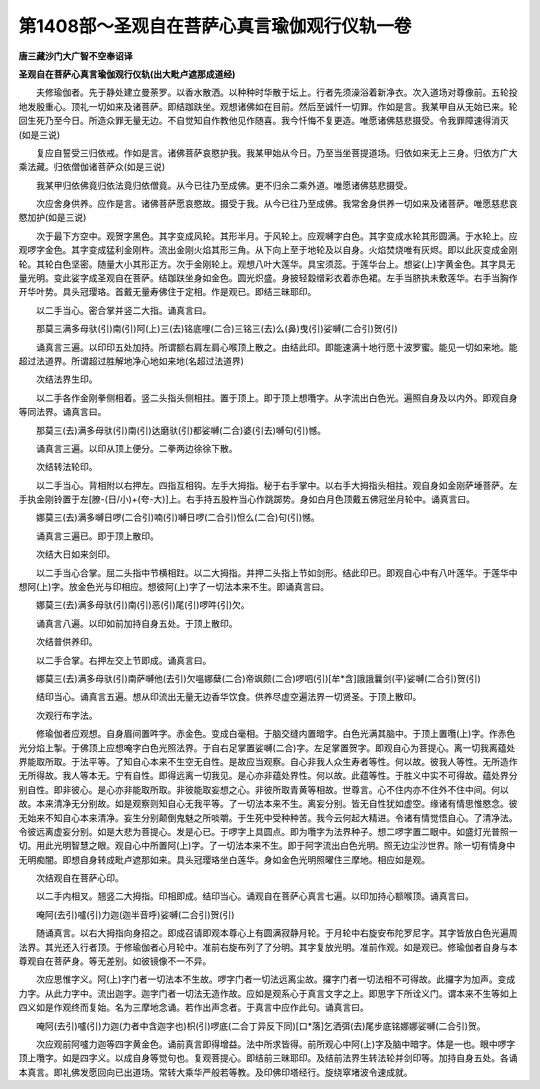 第1408部～圣观自在菩萨心真言瑜伽观行仪轨一卷
================================================

**唐三藏沙门大广智不空奉诏译**

**圣观自在菩萨心真言瑜伽观行仪轨(出大毗卢遮那成道经)**


　　夫修瑜伽者。先于静处建立曼荼罗。以香水散洒。以种种时华散于坛上。行者先须澡浴着新净衣。次入道场对尊像前。五轮投地发殷重心。顶礼一切如来及诸菩萨。即结跏趺坐。观想诸佛如在目前。然后至诚忏一切罪。作如是言。我某甲自从无始已来。轮回生死乃至今日。所造众罪无量无边。不自觉知自作教他见作随喜。我今忏悔不复更造。唯愿诸佛慈悲摄受。令我罪障速得消灭(如是三说)

　　复应自誓受三归依戒。作如是言。诸佛菩萨哀愍护我。我某甲始从今日。乃至当坐菩提道场。归依如来无上三身。归依方广大乘法藏。归依僧伽诸菩萨众(如是三说)

　　我某甲归依佛竟归依法竟归依僧竟。从今已往乃至成佛。更不归余二乘外道。唯愿诸佛慈悲摄受。

　　次应舍身供养。应作是言。诸佛菩萨愿哀愍故。摄受于我。从今已往乃至成佛。我常舍身供养一切如来及诸菩萨。唯愿慈悲哀愍加护(如是三说)

　　次于最下方空中。观贺字黑色。其字变成风轮。其形半月。于风轮上。应观嚩字白色。其字变成水轮其形圆满。于水轮上。应观啰字金色。其字变成猛利金刚杵。流出金刚火焰其形三角。从下向上至于地轮及以自身。火焰焚烧唯有灰烬。即以此灰变成金刚轮。其轮白色坚密。随量大小其形正方。次于金刚轮上。观想八叶大莲华。具宝须蕊。于莲华台上。想娑(上)字黄金色。其字具无量光明。变此娑字成圣观自在菩萨。结跏趺坐身如金色。圆光炽盛。身披轻縠缯彩衣着赤色裙。左手当脐执未敷莲华。右手当胸作开华叶势。具头冠璎珞。首戴无量寿佛住于定相。作是观已。即结三昧耶印。

　　以二手当心。密合掌并竖二大指。诵真言曰。

　　那莫三满多母驮(引)南(引)阿(上)三(去)铭底哩(二合)三铭三(去)么(鼻)曳(引)娑嚩(二合引)贺(引)

　　诵真言三遍。以印印五处加持。所谓额右肩左肩心喉顶上散之。由结此印。即能速满十地行愿十波罗蜜。能见一切如来地。能超过法道界。所谓超过胜解地净心地如来地(名超过法道界)

　　次结法界生印。

　　以二手各作金刚拳侧相着。竖二头指头侧相拄。置于顶上。即于顶上想囕字。从字流出白色光。遍照自身及以内外。即观自身等同法界。诵真言曰。

　　那莫三(去)满多母驮(引)南(引)达磨驮(引)都娑嚩(二合)婆(引去)嚩句(引)憾。

　　诵真言三遍。以印从顶上便分。二拳两边徐徐下散。

　　次结转法轮印。

　　以二手当心。背相附以右押左。四指互相钩。左手大拇指。秘于右手掌中。以右手大拇指头相拄。观自身如金刚萨埵菩萨。左手执金刚铃置于左[膫-(日/小)+(夸-大)]上。右手持五股杵当心作跳踯势。身如白月色顶戴五佛冠坐月轮中。诵真言曰。

　　娜莫三(去)满多嚩日啰(二合引)喃(引)嚩日啰(二合引)怛么(二合)句(引)憾。

　　诵真言三遍已。即于顶上散印。

　　次结大日如来剑印。

　　以二手当心合掌。屈二头指中节横相跓。以二大拇指。并押二头指上节如剑形。结此印已。即观自心中有八叶莲华。于莲华中想阿(上)字。放金色光与印相应。想彼阿(上)字了一切法本来不生。即诵真言曰。

　　娜莫三(去)满多母驮(引)南(引)恶(引)尾(引)啰吽(引)欠。

　　诵真言八遍。以印如前加持自身五处。于顶上散印。

　　次结普供养印。

　　以二手合掌。右押左交上节即成。诵真言曰。

　　娜莫三(去)满多母驮(引)南萨嚩他(去引)欠嗢娜蘖(二合)帝飒颇(二合)啰呬(引)[牟*含]誐誐曩剑(平)娑嚩(二合引)贺(引)

　　结印当心。诵真言五遍。想从印流出无量无边香华饮食。供养尽虚空遍法界一切贤圣。于顶上散印。

　　次观行布字法。

　　修瑜伽者应观想。自身眉间置吽字。赤金色。变成白毫相。于脑交缝内置暗字。白色光满其脑中。于顶上置囕(上)字。作赤色光分焰上掣。于佛顶上应想唵字白色光照法界。于自右足掌置娑嚩(二合)字。左足掌置贺字。即观自心为菩提心。离一切我离蕴处界能取所取。于法平等。了知自心本来不生空无自性。是故应当观察。自心非我人众生寿者等性。何以故。彼我人等性。无所造作无所得故。我人等本无。宁有自性。即得远离一切我见。是心亦非蕴处界性。何以故。此蕴等性。于胜义中实不可得故。蕴处界分别自性。即非彼心。是心亦非能取所取。非彼能取妄想之心。非彼所取青黄等相故。世尊言。心不住内亦不住外不住中间。何以故。本来清净无分别故。如是观察则知自心无我平等。了一切法本来不生。离妄分别。皆无自性犹如虚空。缘诸有情思惟愍念。彼无始来不知自心本来清净。妄生分别颠倒鬼魅之所啖嚼。于生死中受种种苦。我今云何起大精进。令诸有情觉悟自心。了清净法。令彼远离虚妄分别。如是大悲为菩提心。发是心已。于啰字上具圆点。即为囕字为法界种子。想二啰字置二眼中。如盛灯光普照一切。用此光明智慧之眼。观自心中所置阿(上)字。了一切法本来不生。即于阿字流出白色光明。照无边尘沙世界。除一切有情身中无明痴闇。即想自身转成毗卢遮那如来。具头冠璎珞坐白莲华。身如金色光明照曜住三摩地。相应如是观。

　　次结观自在菩萨心印。

　　以二手内相叉。翘竖二大拇指。印相即成。结印当心。诵观自在菩萨心真言七遍。以印加持心额喉顶。诵真言曰。

　　唵阿(去引)嚧(引)力迦(迦半音呼)娑嚩(二合引)贺(引)

　　随诵真言。以右大拇指向身招之。即成召请即观本尊心上有圆满寂静月轮。于月轮中右旋安布陀罗尼字。其字皆放白色光遍周法界。其光还入行者顶。于修瑜伽者心月轮中。准前右旋布列了了分明。其字复放光明。准前作观。如是观已。修瑜伽者自身与本尊观自在菩萨身。等无差别。如彼镜像不一不异。

　　次应思惟字义。阿(上)字门者一切法本不生故。啰字门者一切法远离尘故。攞字门者一切法相不可得故。此攞字为加声。变成力字。从此力字中。流出迦字。迦字门者一切法无造作故。应如是观系心于真言文字之上。即思字下所诠义门。谓本来不生等如上四义如是作观终而复始。名为三摩地念诵。若作出声念者。于真言中应作此句。诵真言曰。

　　唵阿(去引)嚧(引)力迦(力者中含迦字也)枳(引)啰底(二合丁异反下同)[口*落]乞洒弭(去)尾步底铭娜娜娑嚩(二合引)贺。

　　次应观前阿嚧力迦等四字黄金色。诵前真言即得增益。法中所求皆得。前所观心中阿(上)字及脑中暗字。体是一也。眼中啰字顶上囕字。如是四字义。以成自身等觉句也。复观菩提心。即结前三昧耶印。及结前法界生转法轮并剑印等。加持自身五处。各诵本真言。即礼佛发愿回向已出道场。常转大乘华严般若等教。及印佛印塔经行。旋绕窣堵波令速成就。
